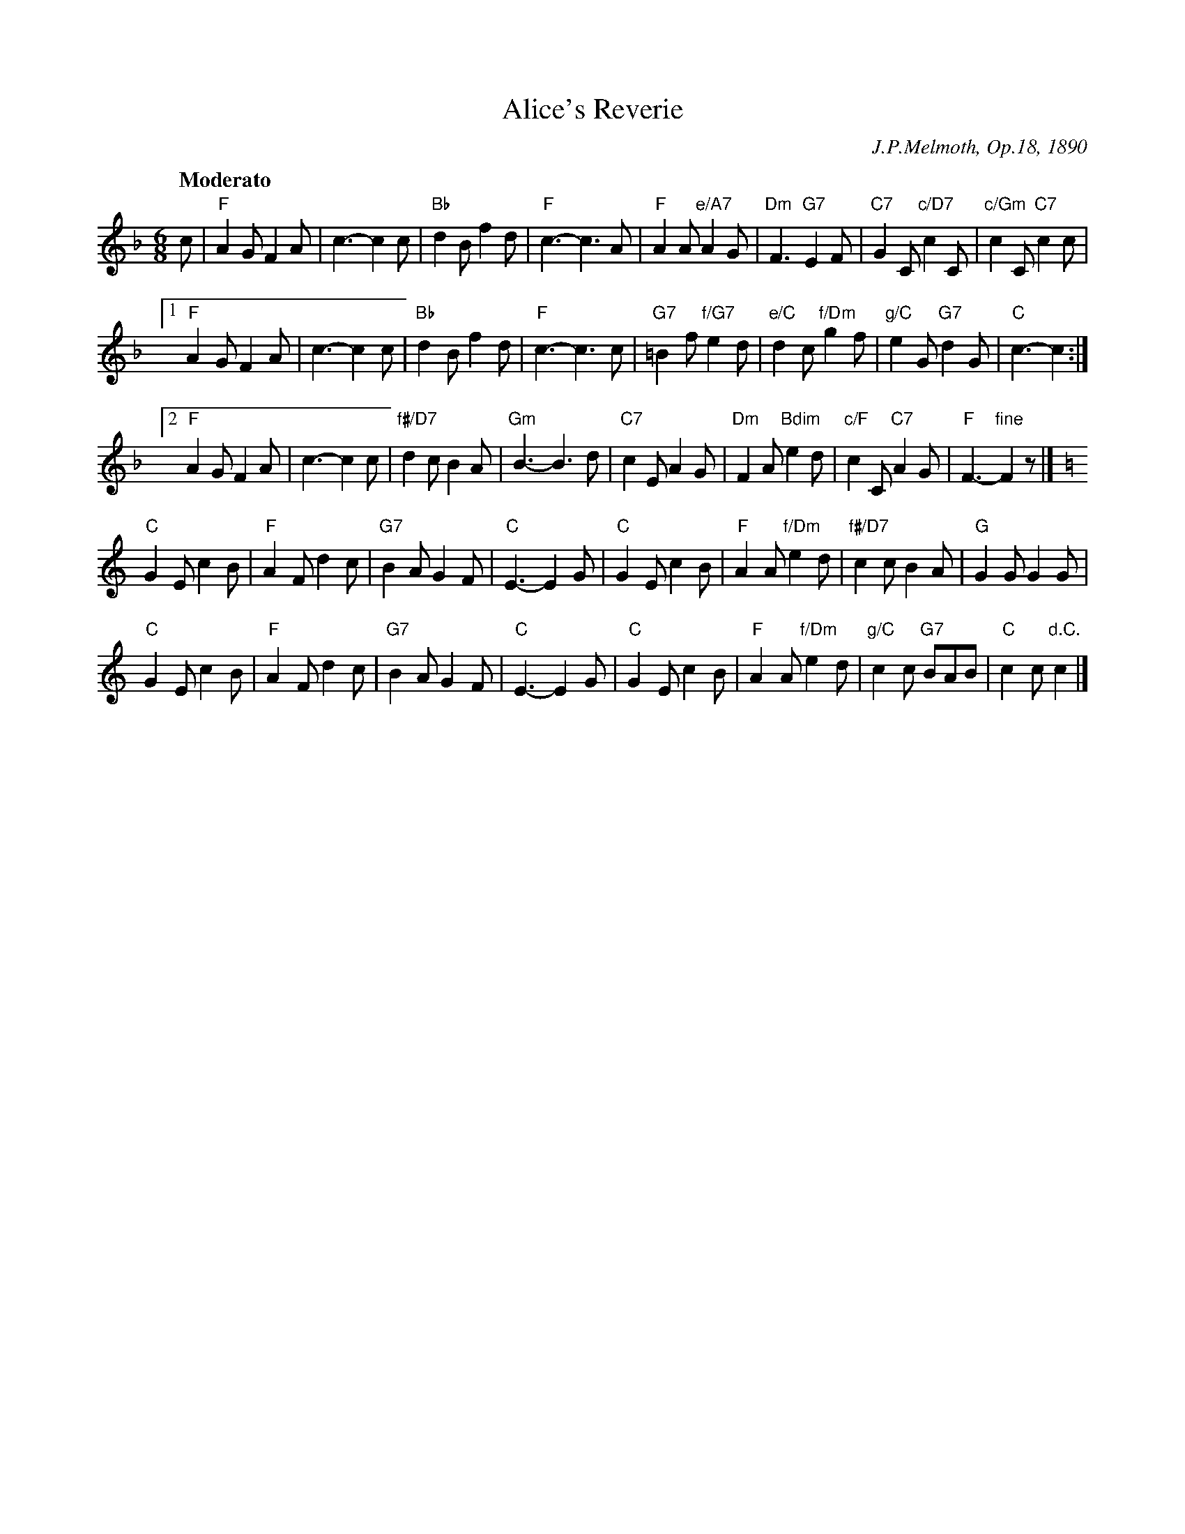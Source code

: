 X: 1
T: Alice's Reverie
C: J.P.Melmoth, Op.18, 1890
N: Published by Chas. W. Held, New York, 1890
R: jig, waltz
Z: 2010 John Chambers <jc:trillian.mit.edu>
F: http://lcweb2.loc.gov/diglib/ihas/loc.natlib.ihas.100002458/default.html
M: 6/8
L: 1/8
Q: "Moderato"
K: F
c |\
"F"A2G F2A | c3- c2c | "Bb"d2B f2d | "F"c3- c3A |\
"F"A2A "e/A7"A2G | "Dm"F3 "G7"E2F | "C7"G2C "c/D7"c2C | "c/Gm"c2C "C7"c2c |
[1 "F"A2G F2A | c3- c2c | "Bb"d2B f2d | "F"c3- c3c |\
"G7"=B2f "f/G7"e2d | "e/C"d2c "f/Dm"g2f | "g/C"e2G "G7"d2G | "C"c3- c2 :|
[2 "F"A2G F2A | c3- c2c | "f#/D7"d2c B2A | "Gm"B3- B3d |\
"C7"c2E A2G | "Dm"F2A "Bdim"e2d | "c/F"c2C "C7"A2G | "F"F3- "fine"F2z |][K:=B]
K:C
"C"G2E c2B | "F"A2F d2c | "G7"B2A G2F | "C"E3- E2G |\
"C"G2E c2B | "F"A2A "f/Dm"e2d | "f#/D7"c2c B2A | "G"G2G G2G |
"C"G2E c2B | "F"A2F d2c | "G7"B2A G2F | "C"E3- E2G |\
"C"G2E c2B | "F"A2A "f/Dm"e2d | "g/C"c2c "G7"BAB | "C"c2c "d.C."c2 |]


